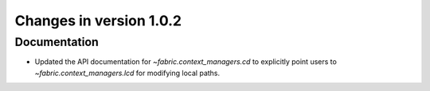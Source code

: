 ========================
Changes in version 1.0.2
========================

Documentation
=============

* Updated the API documentation for `~fabric.context_managers.cd` to explicitly
  point users to `~fabric.context_managers.lcd` for modifying local paths.
